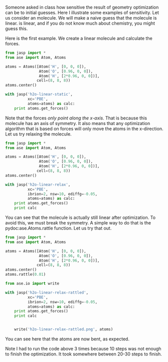 Someone asked in class how sensitive the result of geometry optimization can be to initial guesses. Here I illustrate some examples of sensitivity. Let us consider an \ce{H_2O} molecule. We will make a naive guess that the molecule is linear. \ce{CO_2} is linear, and if you do not know much about chemistry, you might guess this.

Here is the first example. We create a linear molecule and calculate the forces.

#+BEGIN_SRC python
from jasp import *
from ase import Atom, Atoms

atoms = Atoms([Atom('H', [0, 0, 0]),
               Atom('O', [0.96, 0, 0]),
               Atom('H', [2*0.96, 0, 0])],
              cell=(8, 8, 8))
atoms.center()

with jasp('h2o-linear-static',
          xc='PBE',
          atoms=atoms) as calc:
    print atoms.get_forces()
#+END_SRC

#+RESULTS:
: [[ 0.914  0.     0.   ]
:  [ 0.     0.     0.   ]
:  [-0.914  0.     0.   ]]

Note that the forces /only point along the x-axis/. That is because this molecule has an axis of symmetry. It also means that any optimization algorithm that is based on forces will only move the atoms in the x-direction. Let us try relaxing the molecule.

#+BEGIN_SRC python
from jasp import *
from ase import Atom, Atoms

atoms = Atoms([Atom('H', [0, 0, 0]),
               Atom('O', [0.96, 0, 0]),
               Atom('H', [2*0.96, 0, 0])],
              cell=(8, 8, 8))
atoms.center()

with jasp('h2o-linear-relax',
          xc='PBE',
          ibrion=2, nsw=10, ediffg=-0.05,
          atoms=atoms) as calc:
    print atoms.get_forces()
    print calc
#+END_SRC

#+RESULTS:
#+begin_example
[[-0.001  0.     0.   ]
 [ 0.     0.     0.   ]
 [ 0.001  0.     0.   ]]
: -----------------------------
  VASP calculation from /home-research/jkitchin/06-640-s14/course/exercises/h2o-linear-relax
  converged: True
  Energy = -12.949810 eV

  Unit cell vectors (angstroms)
        x       y     z      length
  a0 [ 8.000  0.000  0.000] 8.000
  a1 [ 0.000  8.000  0.000] 8.000
  a2 [ 0.000  0.000  8.000] 8.000
  a,b,c,alpha,beta,gamma (deg): 8.000 8.000 8.000 90.0 90.0 90.0
  Unit cell volume = 512.000 Ang^3
  Stress (GPa):xx,   yy,    zz,    yz,    xz,    xy
            -2.040 -2.669 -2.669  0.000  0.000  0.000
 Atom#  sym       position [x,y,z]         tag  rmsForce constraints
   0    H   [3.057      4.000      4.000]   0   0.00      T T T
   1    O   [4.000      4.000      4.000]   0   0.00      T T T
   2    H   [4.943      4.000      4.000]   0   0.00      T T T
--------------------------------------------------

INCAR Parameters:
-----------------
        nbands: 8
           nsw: 10
        ibrion: 2
        ediffg: -0.05
        magmom: None
          prec: Normal
          kpts: [1, 1, 1]
    reciprocal: False
        setups: {}
            xc: PBE
           txt: -
         gamma: False

Pseudopotentials used:
----------------------
H: potpaw_PBE/H/POTCAR (git-hash: fbc0773b08b32f553234b0b50cc6ad6f5085c816)
O: potpaw_PBE/O/POTCAR (git-hash: 9a0489b46120b0cad515d935f44b5fbe3a3b1dfa)
#+end_example

You can see that the molecule is actually still linear after optimization. To avoid this, we must break the symmetry. A simple way to do that is the pydoc:ase.Atoms.rattle function. Let us try that out.

#+BEGIN_SRC python
from jasp import *
from ase import Atom, Atoms

atoms = Atoms([Atom('H', [0, 0, 0]),
               Atom('O', [0.96, 0, 0]),
               Atom('H', [2*0.96, 0, 0])],
              cell=(8, 8, 8))
atoms.center()
atoms.rattle(0.01)

from ase.io import write

with jasp('h2o-linear-relax-rattled',
          xc='PBE',
          ibrion=2, nsw=10, ediffg=-0.05,
          atoms=atoms) as calc:
    print atoms.get_forces()
    print calc


    write('h2o-linear-relax-rattled.png', atoms)
#+END_SRC

#+RESULTS:
#+begin_example
[[ 0.005 -0.007 -0.002]
 [ 0.017  0.02   0.006]
 [-0.022 -0.013 -0.005]]
: -----------------------------
  VASP calculation from /home-research/jkitchin/06-640-s14/course/exercises/h2o-linear-relax-rattled
  converged: True
  Energy = -14.220635 eV

  Unit cell vectors (angstroms)
        x       y     z      length
  a0 [ 8.000  0.000  0.000] 8.000
  a1 [ 0.000  8.000  0.000] 8.000
  a2 [ 0.000  0.000  8.000] 8.000
  a,b,c,alpha,beta,gamma (deg): 8.000 8.000 8.000 90.0 90.0 90.0
  Unit cell volume = 512.000 Ang^3
  Stress (GPa):xx,   yy,    zz,    yz,    xz,    xy
            -2.236 -2.541 -2.576  0.131 -0.044 -0.071
 Atom#  sym       position [x,y,z]         tag  rmsForce constraints
   0    H   [3.246      4.179      4.110]   0   0.01      T T T
   1    O   [4.007      3.657      3.800]   0   0.03      T T T
   2    H   [4.783      4.168      4.090]   0   0.03      T T T
--------------------------------------------------

INCAR Parameters:
-----------------
        nbands: 8
           nsw: 10
        ibrion: 2
        ediffg: -0.05
        magmom: None
          prec: Normal
          kpts: [1, 1, 1]
    reciprocal: False
        setups: {}
            xc: PBE
           txt: -
         gamma: False

Pseudopotentials used:
----------------------
H: potpaw_PBE/H/POTCAR (git-hash: fbc0773b08b32f553234b0b50cc6ad6f5085c816)
O: potpaw_PBE/O/POTCAR (git-hash: 9a0489b46120b0cad515d935f44b5fbe3a3b1dfa)
#+end_example

You can see here that the atoms are now bent, as expected.

[[./h2o-linear-relax-rattled/h2o-linear-relax-rattled.png]]

Note I had to run the code above 3 times because 10 steps was not enough to finish the optimization. It took somewhere between 20-30 steps to finish.
